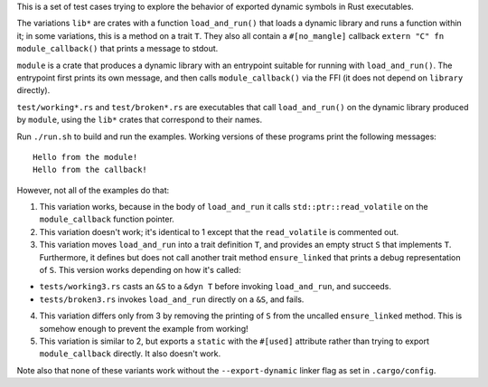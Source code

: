This is a set of test cases trying to explore the behavior of exported dynamic symbols in Rust
executables.

The variations ``lib*`` are crates with a function ``load_and_run()`` that loads a dynamic library
and runs a function within it; in some variations, this is a method on a trait ``T``. They also
all contain a ``#[no_mangle]`` callback ``extern "C" fn module_callback()`` that prints a message to
stdout.

``module`` is a crate that produces a dynamic library with an entrypoint suitable for running with
``load_and_run()``. The entrypoint first prints its own message, and then calls
``module_callback()`` via the FFI (it does not depend on ``library`` directly).

``test/working*.rs`` and ``test/broken*.rs`` are executables that call ``load_and_run()`` on the
dynamic library produced by ``module``, using the ``lib*`` crates that correspond to their names.

Run ``./run.sh`` to build and run the examples. Working versions of these programs print the
following messages::

  Hello from the module!
  Hello from the callback!

However, not all of the examples do that:

1. This variation works, because in the body of ``load_and_run`` it calls ``std::ptr::read_volatile``
   on the ``module_callback`` function pointer.

2. This variation doesn't work; it's identical to 1 except that the ``read_volatile`` is commented out.

3. This variation moves ``load_and_run`` into a trait definition ``T``, and provides an empty struct
   ``S`` that implements ``T``. Furthermore, it defines but does not call another trait method
   ``ensure_linked`` that prints a debug representation of ``S``. This version works depending on
   how it's called:

* ``tests/working3.rs`` casts an ``&S`` to a ``&dyn T`` before invoking ``load_and_run``, and
  succeeds.
* ``tests/broken3.rs`` invokes ``load_and_run`` directly on a ``&S``, and fails.

4. This variation differs only from 3 by removing the printing of ``S`` from the uncalled
   ``ensure_linked`` method. This is somehow enough to prevent the example from working!

5. This variation is similar to 2, but exports a ``static`` with the ``#[used]`` attribute rather
   than trying to export ``module_callback`` directly. It also doesn't work.

Note also that none of these variants work without the ``--export-dynamic`` linker flag as set in
``.cargo/config``.
